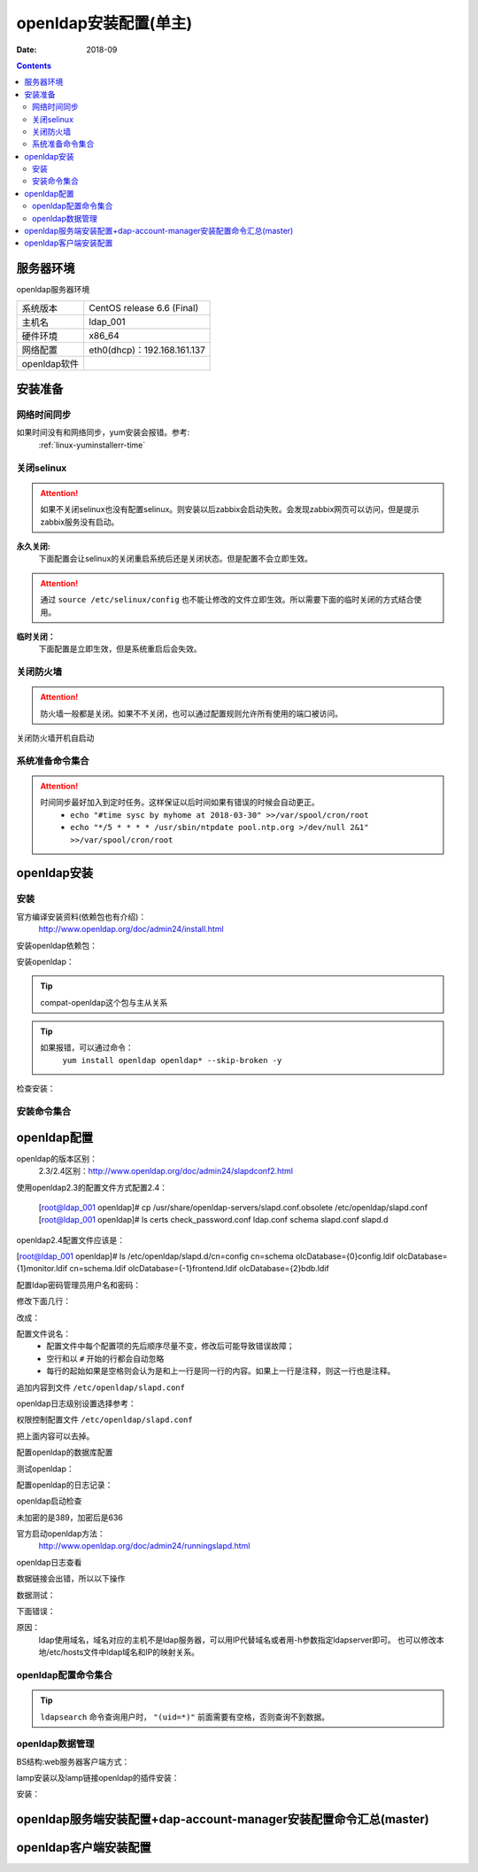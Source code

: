 
.. _openldap-install:

======================================================================================================================================================
openldap安装配置(单主)
======================================================================================================================================================

:Date: 2018-09

.. contents::


服务器环境
======================================================================================================================================================

openldap服务器环境

=================== ==============================================================
系统版本                CentOS release 6.6 (Final)
------------------- --------------------------------------------------------------
主机名                  ldap_001
------------------- --------------------------------------------------------------
硬件环境                x86_64
------------------- --------------------------------------------------------------
网络配置                eth0(dhcp)：192.168.161.137
------------------- --------------------------------------------------------------
openldap软件            
=================== ==============================================================



安装准备
======================================================================================================================================================

网络时间同步
------------------------------------------------------------------------------------------------------------------------------------------------------

如果时间没有和网络同步，yum安装会报错。参考:
    :ref:`linux-yuminstallerr-time`

.. code-block:: bash
    :linenos:

    [root@ldap_001 ~]# date
    Thu Sep  6 21:07:25 CST 2018
    [root@ldap_001 ~]# ntpdate pool.ntp.org
    28 Sep 00:53:38 ntpdate[1577]: step time server 5.103.139.163 offset 1827966.915121 sec



关闭selinux
------------------------------------------------------------------------------------------------------------------------------------------------------

.. attention::
    如果不关闭selinux也没有配置selinux。则安装以后zabbix会启动失败。会发现zabbix网页可以访问，但是提示zabbix服务没有启动。

**永久关闭:**
    下面配置会让selinux的关闭重启系统后还是关闭状态。但是配置不会立即生效。

.. attention::
    通过 ``source /etc/selinux/config`` 也不能让修改的文件立即生效。所以需要下面的临时关闭的方式结合使用。

.. code-block:: bash
    :linenos:

    [root@ldap_001 ~]# sed -i 's/SELINUX=enforcing/SELINUX=disabled/' /etc/selinux/config
    [root@ldap_001 ~]# grep SELINUX /etc/selinux/config
    # SELINUX= can take one of these three values:
    SELINUX=disabled
    # SELINUXTYPE= can take one of these two values:
    SELINUXTYPE=targeted

**临时关闭：**
    下面配置是立即生效，但是系统重启后会失效。

.. code-block:: bash
    :linenos:

    [root@ldap_001 ~]# getenforce
    Enforcing
    [root@ldap_001 ~]# setenforce 0
    [root@ldap_001 ~]# getenforce
    Permissive




关闭防火墙
------------------------------------------------------------------------------------------------------------------------------------------------------

.. attention::
    防火墙一般都是关闭。如果不不关闭，也可以通过配置规则允许所有使用的端口被访问。

.. code-block:: bash
    :linenos:

    [root@ldap_001 ~]# /etc/init.d/iptables stop 
    iptables: Setting chains to policy ACCEPT: filter          [  OK  ]
    iptables: Flushing firewall rules:                         [  OK  ]
    iptables: Unloading modules:                               [  OK  ]

关闭防火墙开机自启动

.. code-block:: bash
    :linenos:
    
    [root@ldap_001 ~]# chkconfig iptables off


系统准备命令集合
------------------------------------------------------------------------------------------------------------------------------------------------------

.. code-block:: bash
    :linenos:

    ntpdate pool.ntp.org
    sed -i 's/SELINUX=enforcing/SELINUX=disabled/' /etc/selinux/config
    setenforce 0
    /etc/init.d/iptables stop 
    chkconfig iptables off

.. attention::
    时间同步最好加入到定时任务。这样保证以后时间如果有错误的时候会自动更正。
    	- ``echo "#time sysc by myhome at 2018-03-30" >>/var/spool/cron/root``
        - ``echo "*/5 * * * * /usr/sbin/ntpdate pool.ntp.org >/dev/null 2&1" >>/var/spool/cron/root``


openldap安装
======================================================================================================================================================


安装
------------------------------------------------------------------------------------------------------------------------------------------------------

官方编译安装资料(依赖包也有介绍)：
    http://www.openldap.org/doc/admin24/install.html


安装openldap依赖包：

.. code-block:: bash
    :linenos:

    [root@ldap_001 ~]# yum update nss-softokn-freebl -y



安装openldap：

.. code-block:: bash
    :linenos:

    [root@ldap_001 ~]# yum install openldap openldap* -y
    [root@ldap_001 ~]# yum -y install openldap openldap-servers openldap-clients openldap-devel compat-openldap

.. tip::
    compat-openldap这个包与主从关系

.. tip::
    如果报错，可以通过命令：
        ``yum install openldap openldap* --skip-broken -y``





检查安装：

.. code-block:: bash
    :linenos:

    [root@ldap_001 ~]# rpm -qa openldap*
    openldap-2.4.40-16.el6.x86_64
    openldap-clients-2.4.40-16.el6.x86_64
    openldap-servers-2.4.40-16.el6.x86_64
    openldap-devel-2.4.40-16.el6.x86_64
    openldap-servers-sql-2.4.40-16.el6.x86_64

安装命令集合
------------------------------------------------------------------------------------------------------------------------------------------------------

.. code-block:: bash
    :linenos:

    yum update nss-softokn-freebl -y
    yum -y install openldap openldap-servers openldap-clients openldap-devel compat-openldap







openldap配置
======================================================================================================================================================


openldap的版本区别：
    2.3/2.4区别：http://www.openldap.org/doc/admin24/slapdconf2.html

.. code-block:: bash
    :linenos:

    [root@ldap_001 ~]# cd /etc/openldap/
    [root@ldap_001 openldap]# pwd
    /etc/openldap
    [root@ldap_001 openldap]# ls
    certs  check_password.conf  ldap.conf  schema  slapd.d

使用openldap2.3的配置文件方式配置2.4：


    [root@ldap_001 openldap]# cp /usr/share/openldap-servers/slapd.conf.obsolete /etc/openldap/slapd.conf
    [root@ldap_001 openldap]# ls
    certs  check_password.conf  ldap.conf  schema  slapd.conf  slapd.d

openldap2.4配置文件应该是：

[root@ldap_001 openldap]# ls /etc/openldap/slapd.d/cn\=config
cn=schema       olcDatabase={0}config.ldif     olcDatabase={1}monitor.ldif
cn=schema.ldif  olcDatabase={-1}frontend.ldif  olcDatabase={2}bdb.ldif


配置ldap密码管理员用户名和密码：

.. code-block:: bash
    :linenos:

    [root@ldap_001 openldap]# slappasswd -s zzjlogin |sed -e "s#{SSHA}#rootpw\t{SSHA}#g"
    rootpw {SSHA}5m7kDrKUSFkSusbuo9gtwztk71TwK9VI
    [root@ldap_001 openldap]# slappasswd -s zzjlogin |sed -e "s#{SSHA}#rootpw\t{SSHA}#g" >>slapd.conf
    [root@ldap_001 openldap]# tail -1 slapd.conf
    rootpw {SSHA}iabLjB/VTzg4sm5hMBA+pJ5aZq0dAJgh

.. code-block:: bash
    :linenos:

    [root@ldap_001 ~]# vi /etc/openldap/slapd.conf


修改下面几行：

.. code-block:: bash
    :linenos:

    114 database        bdb
    115 suffix          "dc=my-domain,dc=com"
    116 checkpoint      1024 15
    117 rootdn          "cn=Manager,dc=my-domain,dc=com"

改成：

.. code-block:: bash
    :linenos:

    database        bdb
    suffix          "dc=display,dc=tk"
    rootdn          "cn=admin,dc=display,dc=tk"

.. code-block:: bash
    :linenos:

    sed -i 's#suffix          "dc=my-domain,dc=com"#suffix          "dc=display,dc=tk"#g' /etc/openldap/slapd.conf
    sed -i 's#rootdn          "cn=Manager,dc=my-domain,dc=com"#rootdn          "cn=admin,dc=display,dc=tk"#g' /etc/openldap/slapd.conf


配置文件说名：
    - 配置文件中每个配置项的先后顺序尽量不变，修改后可能导致错误故障；
    - 空行和以 ``#`` 开始的行都会自动忽略
    - 每行的起始如果是空格则会认为是和上一行是同一行的内容。如果上一行是注释，则这一行也是注释。

追加内容到文件 ``/etc/openldap/slapd.conf``

.. code-block:: bash
    :linenos:

    # add start by zzjlogin 20181029
    loglevel        256
    cachesize   1000
    checkpoint  2048    10
    # add end by zzjlogin 20181029

.. code-block:: bash
    :linenos:

    echo "# add start by zzjlogin 20181029">>/etc/openldap/slapd.conf
    echo "loglevel        256">>/etc/openldap/slapd.conf
    echo "cachesize   1000">>/etc/openldap/slapd.conf
    echo "checkpoint  2048    10">>/etc/openldap/slapd.conf
    echo "# add end by zzjlogin 20181029">>/etc/openldap/slapd.conf

openldap日志级别设置选择参考：



权限控制配置文件 ``/etc/openldap/slapd.conf``

.. code-block:: bash
    :linenos:

     98 database config
     99 access to *
    100         by dn.exact="gidNumber=0+uidNumber=0,cn=peercred,cn=external,cn=auth" manage
    101         by * none
    102 
    103 # enable server status monitoring (cn=monitor)
    104 database monitor
    105 access to *
    106         by dn.exact="gidNumber=0+uidNumber=0,cn=peercred,cn=external,cn=auth" read
    107         by dn.exact="cn=Manager,dc=my-domain,dc=com" read
    108         by * none

把上面内容可以去掉。

.. code-block:: bash
    :linenos:

    access to *
    access to *
        by self write
        by dn.subtree="ou=sysusers,dc=intra,dc=qq,dc=com" read
        by anonymous auth

    access to *
        by self write
        by dn.exact="uid=auth,ou=sysusers,dc=intra,dc=qq,dc=com" peername.regex=127\.0\.0\.1 write
        by dn.subtree="ou=sysusers,dc=intra,dc=qq,dc=com" read
        by anonymous auth

    access to *
        by self write
        by anonymous auth
        by * read

配置openldap的数据库配置

.. code-block:: bash
    :linenos:

    [root@ldap_001 ~]# grep directory /etc/openldap/slapd.conf
    # Do not enable referrals until AFTER you have a working directory
    # The database directory MUST exist prior to running slapd AND 
    directory       /var/lib/ldap


    [root@ldap_001 ~]# cp /usr/share/openldap-servers/DB_CONFIG.example /var/lib/ldap/
    [root@ldap_001 ~]# ll /var/lib/ldap/
    total 4
    -rw-r--r-- 1 root root 845 Oct 22 00:49 DB_CONFIG.example
    [root@ldap_001 ~]# chown ldap.ldap -R /var/lib/ldap/*
    [root@ldap_001 ~]# chmod 700 /var/lib/ldap/DB_CONFIG.example
    [root@ldap_001 ~]# ll /var/lib/ldap/
    total 4
    -rwx------ 1 ldap ldap 845 Oct 22 00:49 DB_CONFIG.example




测试openldap：

.. code-block:: bash
    :linenos:

    [root@ldap_001 ~]# slaptest -u
    config file testing succeeded


配置openldap的日志记录：

.. code-block:: bash
    :linenos:

    [root@ldap_001 ~]# cp /etc/rsyslog.conf /etc/rsyslog.conf.`date +%F`
    [root@ldap_001 ~]# ll /etc/rsyslog.*
    -rw-r--r--. 1 root root 2875 Aug 15  2013 /etc/rsyslog.conf
    -rw-r--r--  1 root root 2875 Oct 22 00:27 /etc/rsyslog.conf.2018-10-22

    /etc/rsyslog.d:
    total 0
    [root@ldap_001 ~]# echo '#record ldaplog by zzjlogin 20181029'>>/etc/rsyslog.conf
    [root@ldap_001 ~]# echo 'local4.*                /var/log/ldap.log'>>/etc/rsyslog.conf
    [root@ldap_001 ~]# tail -1 /etc/rsyslog.conf
    local4.*                /var/log/ldap.log

    [root@ldap_001 ~]# /etc/init.d/rsyslog restart
    Shutting down system logger:                               [  OK  ]


openldap启动检查

.. code-block:: bash
    :linenos:

    [root@ldap_001 ~]# /etc/init.d/slapd start
    Starting slapd:                                            [  OK  ]
    [root@ldap_001 ~]# ss -lntup|grep 389|column -t
    tcp  LISTEN  0  128  :::389  :::*  users:(("slapd",55575,8))
    tcp  LISTEN  0  128  *:389   *:*   users:(("slapd",55575,7))

未加密的是389，加密后是636

官方启动openldap方法：
    http://www.openldap.org/doc/admin24/runningslapd.html

openldap日志查看

.. code-block:: bash
    :linenos:

    [root@ldap_001 ~]# tail /var/log/ldap.log
    Oct 22 00:53:20 ldap_001 slapd[55574]: @(#) $OpenLDAP: slapd 2.4.40 (Mar 22 2017 06:29:21) $#012#011mockbuild@c1bm.rdu2.centos.org:/builddir/build/BUILD/openldap-2.4.40/openldap-2.4.40/build-servers/servers/slapd


数据链接会出错，所以以下操作

.. code-block:: bash
    :linenos:

    [root@ldap_001 openldap]# rm -rf /etc/openldap/slapd.d/*

    [root@ldap_001 openldap]# slaptest -f /etc/openldap/slapd.conf -F /etc/openldap/slapd.d/

    [root@ldap_001 openldap]# chown -R ldap.ldap /etc/openldap/slapd.d/



数据测试：

.. code-block:: none
    :linenos:

    [root@ldap_001 openldap]# ldapsearch -LLL -W -x -H ldap://192.168.161.137 -D "cn=admin, dc=display, dc=tk" -b "dc=display, dc=tk""(uid=*)"
    Enter LDAP Password: 
    No such object (32)
 
.. code-block:: bash
    :linenos:

    [root@ldap_001 openldap]# ldapsearch -LLL -W -x -h 192.168.161.137 -D "cn=admin, dc=display, dc=tk" -b "dc=display, dc=tk""(uid=*)"         
    Enter LDAP Password: 
    No such object (32)

下面错误：

.. code-block:: none
    :linenos:

    [root@ldap_001 openldap]# ldapsearch -LLL -W -x -H ldap://display.tk -D "cn=admin, dc=display, dc=tk" -b "dc=display, dc=tk""(uid=*)"
    Enter LDAP Password: 
    ldap_sasl_bind(SIMPLE): Can't contact LDAP server (-1)


原因：
    ldap使用域名，域名对应的主机不是ldap服务器，可以用IP代替域名或者用-h参数指定ldapserver即可。
    也可以修改本地/etc/hosts文件中ldap域名和IP的映射关系。

openldap配置命令集合
------------------------------------------------------------------------------------------------------------------------------------------------------

.. code-block:: bash
    :linenos:

    cd /etc/openldap/
    cp /usr/share/openldap-servers/slapd.conf.obsolete /etc/openldap/slapd.conf
    sed  -i '98,108s/.*/#&/g' /etc/openldap/slapd.conf
    sed -i '108a\    by * read' /etc/openldap/slapd.conf
    sed -i '108a\    by anonymous auth' /etc/openldap/slapd.conf
    sed -i '108a\    by self write' /etc/openldap/slapd.conf
    sed -i '108a\access to *' /etc/openldap/slapd.conf
    slappasswd -s zzjlogin |sed -e "s#{SSHA}#rootpw\t{SSHA}#g" >>slapd.conf
    sed  -i 's#suffix\t\t"dc=my-domain,dc=com"#suffix          "dc=display,dc=tk"#g' /etc/openldap/slapd.conf
    sed -i 's#rootdn\t\t"cn=Manager,dc=my-domain,dc=com"#rootdn          "cn=admin,dc=display,dc=tk"#g' /etc/openldap/slapd.conf
    echo "# add start by zzjlogin 20181029">>/etc/openldap/slapd.conf
    echo "cachesize   1000">>/etc/openldap/slapd.conf
    echo "checkpoint  2048    10">>/etc/openldap/slapd.conf
    echo "# add end by zzjlogin 20181029">>/etc/openldap/slapd.conf
    cp /usr/share/openldap-servers/DB_CONFIG.example /var/lib/ldap/
    chown ldap.ldap -R /var/lib/ldap/*
    chmod 700 /var/lib/ldap/DB_CONFIG.example
    cp /etc/rsyslog.conf /etc/rsyslog.conf.`date +%F`
    echo '#record ldaplog by zzjlogin 20181029'>>/etc/rsyslog.conf
    echo 'local4.*                /var/log/ldap.log'>>/etc/rsyslog.conf
    /etc/init.d/rsyslog restart
    rm -rf /etc/openldap/slapd.d/*
    slaptest -f /etc/openldap/slapd.conf -F /etc/openldap/slapd.d/
    chown -R ldap.ldap /etc/openldap/slapd.d/
    chown ldap /var/lib/ldap/*
    /etc/init.d/slapd start

    ldapsearch -LLL -W -x -H ldap://192.168.1.142 -D "cn=admin, dc=display, dc=tk" -b "dc=display, dc=tk" "(uid=*)"


.. tip::
    ``ldapsearch`` 命令查询用户时， ``"(uid=*)"`` 前面需要有空格，否则查询不到数据。






openldap数据管理
------------------------------------------------------------------------------------------------------------------------------------------------------

BS结构:web服务器客户端方式：

lamp安装以及lamp链接openldap的插件安装：


.. code-block:: bash
    :linenos:

    [root@ldap_001 ~]# yum install httpd php php-ldap php-gd -y

    [root@ldap_001 ~]# rpm -qa httpd php php-ldap php-gd
    php-gd-5.3.3-49.el6.x86_64
    php-5.3.3-49.el6.x86_64
    php-ldap-5.3.3-49.el6.x86_64
    httpd-2.2.15-69.el6.centos.x86_64

安装：

.. code-block:: bash
    :linenos:

    [root@ldap_001 tools]# wget http://prdownloads.sourceforge.net/lam/ldap-account-manager-3.9.tar.gz

    [root@ldap_001 tools]# tar zxf ldap-account-manager-3.9.tar.gz
    [root@ldap_001 tools]# cd ldap-account-manager-3.9
    [root@ldap_001 ldap-account-manager-3.9]# 


    [root@ldap_001 config]# pwd
    /data/tools/ldap-account-manager-3.9/config
    [root@ldap_001 config]# cp config.cfg_sample config.cfg
    [root@ldap_001 config]# cp lam.conf_sample lam.conf
    [root@ldap_001 config]# ls
    config.cfg  config.cfg_sample  lam.conf  lam.conf_sample  language  pdf  profiles  selfService  shells

    [root@ldap_001 config]# vi lam.conf

    #admins: cn=Manager,dc=my-domain,dc=com
    admins: cn=admin,dc=display,dc=tk

    #types: suffix_user: ou=People,dc=my-domain,dc=com
    types: suffix_user: ou=People,dc=display,dc=tk

    #types: suffix_group: ou=group,dc=my-domain,dc=com
    types: suffix_group: ou=group,dc=display,dc=tk


    #types: suffix_host: ou=machines,dc=my-domain,dc=com
    types: suffix_host: ou=machines,dc=display,dc=tk

    #types: suffix_smbDomain: dc=my-domain,dc=com
    types: suffix_smbDomain: dc=display,dc=tk

.. code-block:: bash
    :linenos:



.. code-block:: bash
    :linenos:

    [root@ldap_001 config]# cd ../..

    [root@ldap_001 tools]# cp -r ldap-account-manager-3.9 /var/www/html/ldap
    [root@ldap_001 tools]# ls /var/www/html/
    ldap
    [root@ldap_001 tools]# ls /var/www/html/ldap/
    config     configure.ac  copyright  graphics  HISTORY     install.sh  locale       README  style      tmp
    configure  COPYING       docs       help      index.html  lib         Makefile.in  sess    templates  VERSION
    [root@ldap_001 tools]# chown apache.apache -R /var/www/html/ldap


    [root@ldap_001 tools]# /etc/init.d/httpd start

openldap服务端安装配置+dap-account-manager安装配置命令汇总(master)
======================================================================================================================================================

.. code-block:: bash
    :linenos:
    
    ntpdate pool.ntp.org
    sed -i 's/SELINUX=enforcing/SELINUX=disabled/' /etc/selinux/config
    setenforce 0
    /etc/init.d/iptables stop 
    chkconfig iptables off

    yum update nss-softokn-freebl -y
    yum -y install openldap openldap-servers openldap-clients openldap-devel compat-openldap

    cd /etc/openldap/
    cp /usr/share/openldap-servers/slapd.conf.obsolete /etc/openldap/slapd.conf
    sed  -i '98,108s/.*/#&/g' /etc/openldap/slapd.conf
    sed -i '108a\    by * read' /etc/openldap/slapd.conf
    sed -i '108a\    by anonymous auth' /etc/openldap/slapd.conf
    sed -i '108a\    by self write' /etc/openldap/slapd.conf
    sed -i '108a\access to *' /etc/openldap/slapd.conf
    slappasswd -s zzjlogin |sed -e "s#{SSHA}#rootpw\t{SSHA}#g" >>slapd.conf
    sed  -i 's#suffix\t\t"dc=my-domain,dc=com"#suffix          "dc=display,dc=tk"#g' /etc/openldap/slapd.conf
    sed -i 's#rootdn\t\t"cn=Manager,dc=my-domain,dc=com"#rootdn          "cn=admin,dc=display,dc=tk"#g' /etc/openldap/slapd.conf
    echo "# add start by zzjlogin 20181029">>/etc/openldap/slapd.conf
    echo "cachesize   1000">>/etc/openldap/slapd.conf
    echo "checkpoint  2048    10">>/etc/openldap/slapd.conf
    echo "# add end by zzjlogin 20181029">>/etc/openldap/slapd.conf
    cp /usr/share/openldap-servers/DB_CONFIG.example /var/lib/ldap/
    chown ldap.ldap -R /var/lib/ldap/*
    chmod 700 /var/lib/ldap/DB_CONFIG.example
    cp /etc/rsyslog.conf /etc/rsyslog.conf.`date +%F`
    echo '#record ldaplog by zzjlogin 20181029'>>/etc/rsyslog.conf
    echo 'local4.*                /var/log/ldap.log'>>/etc/rsyslog.conf
    /etc/init.d/rsyslog restart
    rm -rf /etc/openldap/slapd.d/*
    slaptest -f /etc/openldap/slapd.conf -F /etc/openldap/slapd.d/
    chown -R ldap.ldap /etc/openldap/slapd.d/
    chown ldap /var/lib/ldap/*
    /etc/init.d/slapd start

    ldapsearch -LLL -w zzjlogin -x -H ldap://192.168.1.142 -D "cn=admin, dc=display, dc=tk" -b "dc=display, dc=tk" "(uid=*)"

    yum install httpd php php-ldap php-gd -y
    sed -i "277i ServerName 127.0.0.1:80" /etc/httpd/conf/httpd.conf
    mkdir /data/tools -p
    cd /data/tools
    wget http://prdownloads.sourceforge.net/lam/ldap-account-manager-3.9.tar.gz
    tar zxf ldap-account-manager-3.9.tar.gz

    cd ldap-account-manager-3.9/config
    cp config.cfg_sample config.cfg
    cp lam.conf_sample lam.conf

    sed -i 's#admins: cn=Manager,dc=my-domain,dc=com#admins: cn=admin,dc=display,dc=tk#g' lam.conf
    sed -i 's#types: suffix_user: ou=People,dc=my-domain,dc=com#types: suffix_user: ou=People,dc=display,dc=tk#g' lam.conf
    sed -i 's#types: suffix_group: ou=group,dc=my-domain,dc=com#types: suffix_group: ou=group,dc=display,dc=tk#g' lam.conf
    sed -i 's#types: suffix_host: ou=machines,dc=my-domain,dc=com#types: suffix_host: ou=machines,dc=display,dc=tk#g' lam.conf
    sed -i 's#types: suffix_smbDomain: dc=my-domain,dc=com#types: suffix_smbDomain: dc=display,dc=tk#g' lam.conf
    cd ../..
    cp -r ldap-account-manager-3.9 /var/www/html/ldap
    chown apache.apache -R /var/www/html/ldap
    /etc/init.d/httpd start





openldap客户端安装配置
======================================================================================================================================================

.. code-block:: bash
    :linenos:
